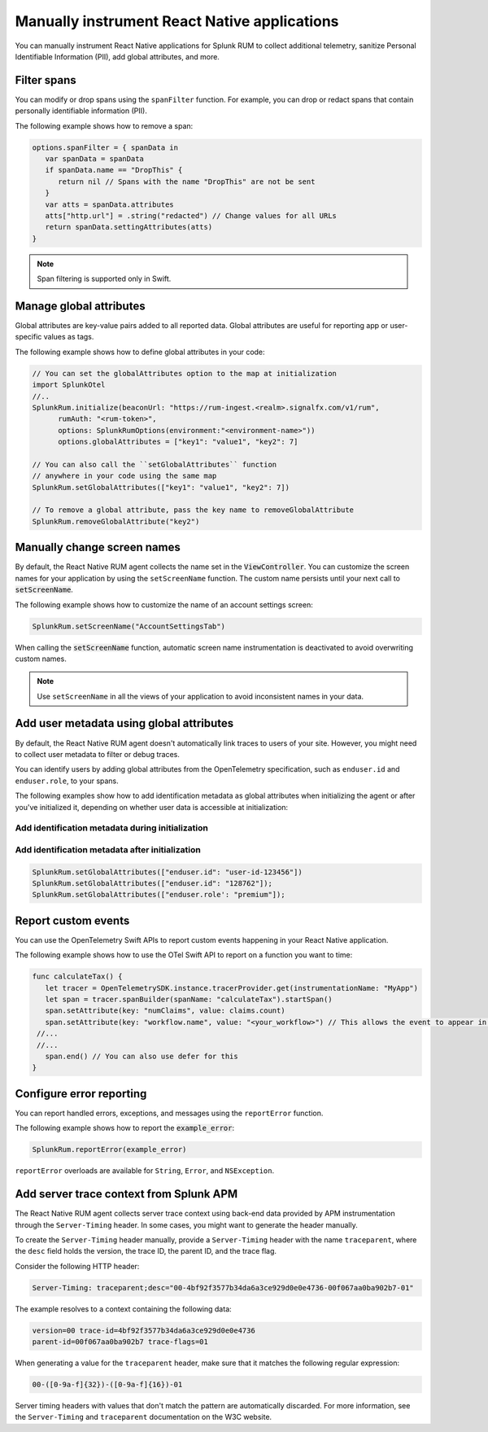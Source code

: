 .. _manual-rum-react-instrumentation:

*******************************************************************************
Manually instrument React Native applications
*******************************************************************************

.. meta::
   :description: Manually instrument React Native applications for Splunk Observability Cloud real user monitoring / RUM using the React Native RUM agent to collect additional telemetry, sanitize Personal Identifiable Information (PII), add global attributes, and more.

You can manually instrument React Native applications for Splunk RUM to collect additional telemetry, sanitize Personal Identifiable Information (PII), add global attributes, and more.

.. _react-rum-span-filtering:

Filter spans
======================================

You can modify or drop spans using the ``spanFilter`` function. For example, you can drop or redact spans that contain personally identifiable information (PII).

The following example shows how to remove a span:

.. code-block:: swift

   options.spanFilter = { spanData in
      var spanData = spanData
      if spanData.name == "DropThis" {
         return nil // Spans with the name "DropThis" are not be sent
      }
      var atts = spanData.attributes
      atts["http.url"] = .string("redacted") // Change values for all URLs
      return spanData.settingAttributes(atts)
   }

.. note:: Span filtering is supported only in Swift.

.. _react-rum-globalattributes:

Manage global attributes
======================================

Global attributes are key-value pairs added to all reported data. Global attributes are useful for reporting app or user-specific values as tags.

The following example shows how to define global attributes in your code:

.. code-block:: swift

   // You can set the globalAttributes option to the map at initialization
   import SplunkOtel
   //..
   SplunkRum.initialize(beaconUrl: "https://rum-ingest.<realm>.signalfx.com/v1/rum",
         rumAuth: "<rum-token>",
         options: SplunkRumOptions(environment:"<environment-name>"))
         options.globalAttributes = ["key1": "value1", "key2": 7]

   // You can also call the ``setGlobalAttributes`` function 
   // anywhere in your code using the same map
   SplunkRum.setGlobalAttributes(["key1": "value1", "key2": 7])
   
   // To remove a global attribute, pass the key name to removeGlobalAttribute
   SplunkRum.removeGlobalAttribute("key2")

.. _react-rum-change-screen-names:

Manually change screen names
======================================

By default, the React Native RUM agent collects the name set in the :code:`ViewController`. You can customize the screen names for your application by using the ``setScreenName`` function. The custom name persists until your next call to :code:`setScreenName`.

The following example shows how to customize the name of an account settings screen:

.. code-block:: Swift

   SplunkRum.setScreenName("AccountSettingsTab")

When calling the :code:`setScreenName` function, automatic screen name instrumentation is deactivated to avoid overwriting custom names.

.. note:: Use ``setScreenName`` in all the views of your application to avoid inconsistent names in your data.

.. _react-rum-identify-users:

Add user metadata using global attributes
=============================================

By default, the React Native RUM agent doesn't automatically link traces to users of your site. However, you might need to collect user metadata to filter or debug traces.

You can identify users by adding global attributes from the OpenTelemetry specification, such as ``enduser.id`` and ``enduser.role``, to your spans.

The following examples show how to add identification metadata as global attributes when initializing the agent or after you've initialized it, depending on whether user data is accessible at initialization:

Add identification metadata during initialization
--------------------------------------------------

.. code-block:: swift
   :emphasize-lines: 5

   import SplunkOtel
   //..
   SplunkRum.initialize(beaconUrl: "https://rum-ingest.<realm>.signalfx.com/v1/rum",
         rumAuth: "<rum-token>",
         options.globalAttributes = ["enduser.id": "user-id-123456"]

Add identification metadata after initialization
--------------------------------------------------

.. code-block:: swift

   SplunkRum.setGlobalAttributes(["enduser.id": "user-id-123456"])
   SplunkRum.setGlobalAttributes(["enduser.id": "128762"]);
   SplunkRum.setGlobalAttributes(["enduser.role': "premium"]);

.. _react-rum-tracing-api:

Report custom events
======================================

You can use the OpenTelemetry Swift APIs to report custom events happening in your React Native application.

The following example shows how to use the OTel Swift API to report on a function you want to time:

.. code-block:: swift

   func calculateTax() {
      let tracer = OpenTelemetrySDK.instance.tracerProvider.get(instrumentationName: "MyApp")
      let span = tracer.spanBuilder(spanName: "calculateTax").startSpan()
      span.setAttribute(key: "numClaims", value: claims.count)
      span.setAttribute(key: "workflow.name", value: "<your_workflow>") // This allows the event to appear in the UI
    //...
    //...
      span.end() // You can also use defer for this
   }

.. _react-rum-error-reporting:

Configure error reporting
======================================

You can report handled errors, exceptions, and messages using the ``reportError`` function.

The following example shows how to report the :code:`example_error`:

.. code-block:: Swift

   SplunkRum.reportError(example_error)

``reportError`` overloads are available for ``String``, ``Error``, and ``NSException``.

.. _react-server-trace-context:

Add server trace context from Splunk APM
==========================================

The React Native RUM agent collects server trace context using back-end data provided by APM instrumentation through the ``Server-Timing`` header. In some cases, you might want to generate the header manually.

To create the ``Server-Timing`` header manually, provide a ``Server-Timing`` header with the name ``traceparent``, where the ``desc`` field holds the version, the trace ID, the parent ID, and the trace flag. 

Consider the following HTTP header:

.. code-block:: shell
   
   Server-Timing: traceparent;desc="00-4bf92f3577b34da6a3ce929d0e0e4736-00f067aa0ba902b7-01"

The example resolves to a context containing the following data:

.. code-block:: shell

   version=00 trace-id=4bf92f3577b34da6a3ce929d0e0e4736
   parent-id=00f067aa0ba902b7 trace-flags=01

When generating a value for the ``traceparent`` header, make sure that it matches the following regular expression:

.. code-block:: shell
   
   00-([0-9a-f]{32})-([0-9a-f]{16})-01

Server timing headers with values that don't match the pattern are automatically discarded. For more information, see the ``Server-Timing`` and ``traceparent`` documentation on the W3C website.